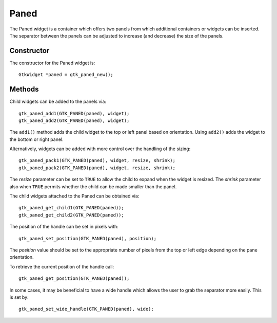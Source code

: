 Paned
=====
The Paned widget is a container which offers two panels from which additional containers or widgets can be inserted. The separator between the panels can be adjusted to increase (and decrease) the size of the panels.

===========
Constructor
===========
The constructor for the Paned widget is::

  GtkWidget *paned = gtk_paned_new();

=======
Methods
=======
Child widgets can be added to the panels via::

  gtk_paned_add1(GTK_PANED(paned), widget);
  gtk_paned_add2(GTK_PANED(paned), widget);

The ``add1()`` method adds the child widget to the top or left panel based on orientation. Using ``add2()`` adds the widget to the bottom or right panel.

Alternatively, widgets can be added with more control over the handling of the sizing::

  gtk_paned_pack1(GTK_PANED(paned), widget, resize, shrink);
  gtk_paned_pack2(GTK_PANED(paned), widget, resize, shrink);

The *resize* parameter can be set to ``TRUE`` to allow the child to expand when the widget is resized. The *shrink* parameter also when ``TRUE`` permits whether the child can be made smaller than the panel.

The child widgets attached to the Paned can be obtained via::

  gtk_paned_get_child1(GTK_PANED(paned));
  gtk_paned_get_child2(GTK_PANED(paned));

The position of the handle can be set in pixels with::

  gtk_paned_set_position(GTK_PANED(paned), position);

The *position* value should be set to the appropriate number of pixels from the top or left edge depending on the pane orientation.

To retrieve the current position of the handle call::

  gtk_paned_get_position(GTK_PANED(paned));

In some cases, it may be beneficial to have a wide handle which allows the user to grab the separator more easily. This is set by::

  gtk_paned_set_wide_handle(GTK_PANED(paned), wide);
